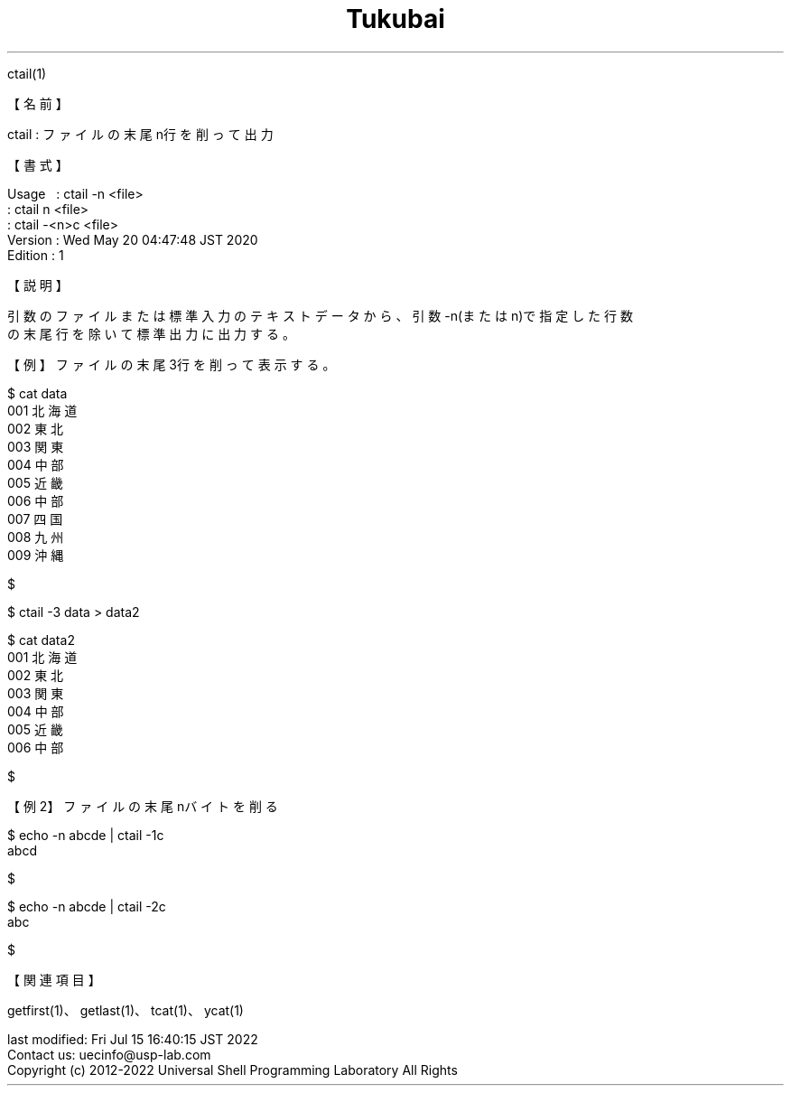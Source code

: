 .TH  Tukubai 1 "20 May 2020" "usp Tukubai" "Tukubai コマンド マニュアル"

.br
ctail(1)
.br

.br
【名前】
.br

.br
ctail\ :\ ファイルの末尾n行を削って出力
.br

.br
【書式】
.br

.br
Usage\ \ \ :\ ctail\ -n\ <file>
.br
        : ctail n <file>
.br
        : ctail -<n>c <file>
.br
Version\ :\ Wed\ May\ 20\ 04:47:48\ JST\ 2020
.br
Edition\ :\ 1
.br

.br
【説明】
.br

.br
引数のファイルまたは標準入力のテキストデータから、引数-n(またはn)で指定した行数
.br
の末尾行を除いて標準出力に出力する。
.br

.br
【例】ファイルの末尾3行を削って表示する。
.br

.br

  $ cat data
  001 北海道
  002 東北
  003 関東
  004 中部
  005 近畿
  006 中部
  007 四国
  008 九州
  009 沖縄

  $

.br

  $ ctail -3 data > data2

  $ cat data2
  001 北海道
  002 東北
  003 関東
  004 中部
  005 近畿
  006 中部

  $

.br
【例2】ファイルの末尾nバイトを削る
.br

.br

  $ echo -n abcde | ctail -1c
  abcd

  $

.br

  $ echo -n abcde | ctail -2c
  abc

  $

.br
【関連項目】
.br

.br
getfirst(1)、getlast(1)、tcat(1)、ycat(1)
.br

.br
last\ modified:\ Fri\ Jul\ 15\ 16:40:15\ JST\ 2022
.br
Contact\ us:\ uecinfo@usp-lab.com
.br
Copyright\ (c)\ 2012-2022\ Universal\ Shell\ Programming\ Laboratory\ All\ Rights
.br
